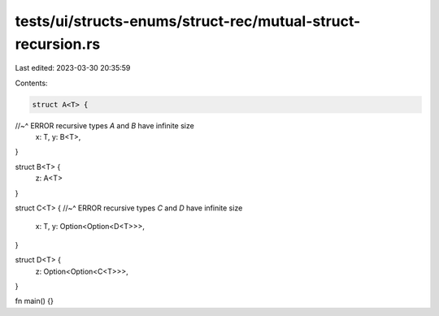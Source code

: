tests/ui/structs-enums/struct-rec/mutual-struct-recursion.rs
============================================================

Last edited: 2023-03-30 20:35:59

Contents:

.. code-block:: rs

    struct A<T> {
//~^ ERROR recursive types `A` and `B` have infinite size
    x: T,
    y: B<T>,
}

struct B<T> {
    z: A<T>
}

struct C<T> {
//~^ ERROR recursive types `C` and `D` have infinite size
    x: T,
    y: Option<Option<D<T>>>,
}

struct D<T> {
    z: Option<Option<C<T>>>,
}

fn main() {}


